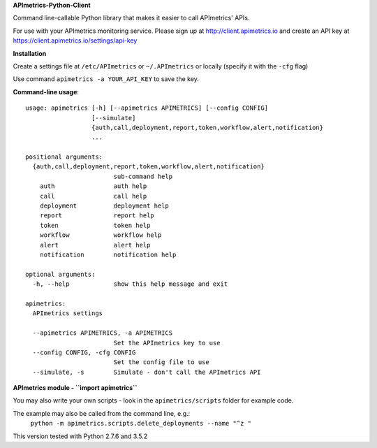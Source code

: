 **APImetrics-Python-Client**

Command line-callable Python library that makes it easier to call APImetrics' APIs.

For use with your APImetrics monitoring service. Please sign up at http://client.apimetrics.io and create an API key at https://client.apimetrics.io/settings/api-key

**Installation**

Create a settings file at ``/etc/APImetrics`` or ``~/.APImetrics`` or locally (specify it with the ``-cfg`` flag)

Use command ``apimetrics -a YOUR_API_KEY`` to save the key.

**Command-line usage**::

      usage: apimetrics [-h] [--apimetrics APIMETRICS] [--config CONFIG]
                        [--simulate]
                        {auth,call,deployment,report,token,workflow,alert,notification}
                        ...
      
      positional arguments:
        {auth,call,deployment,report,token,workflow,alert,notification}
                              sub-command help
          auth                auth help
          call                call help
          deployment          deployment help
          report              report help
          token               token help
          workflow            workflow help
          alert               alert help
          notification        notification help
      
      optional arguments:
        -h, --help            show this help message and exit
      
      apimetrics:
        APImetrics settings
      
        --apimetrics APIMETRICS, -a APIMETRICS
                              Set the APImetrics key to use
        --config CONFIG, -cfg CONFIG
                              Set the config file to use
        --simulate, -s        Simulate - don't call the APImetrics API


**APImetrics module - ``import apimetrics``**

You may also write your own scripts - look in the ``apimetrics/scripts`` folder for example code.

The example may also be called from the command line, e.g.:
 ``python -m apimetrics.scripts.delete_deployments --name "^z "``


This version tested with Python 2.7.6 and 3.5.2
